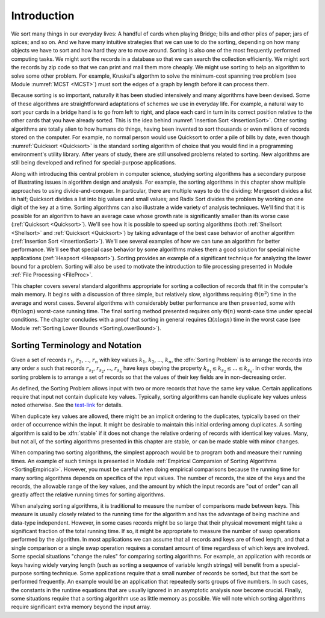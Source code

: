 .. avmetadata:: Sorting Introduction
   :author: Cliff Shaffer
   :prerequisites:
   :topic: Sorting
   :short_name: SortingIntro

.. _Sorting:

.. index:: ! sorting

Introduction
============

We sort many things in our everyday lives:
A handful of cards when playing Bridge;
bills and other piles of paper; jars of spices; and so on.
And we have many intuitive strategies that we can use to do the
sorting, depending on how many objects we have to sort and how hard
they are to move around.
Sorting is also one of the most frequently performed computing tasks.
We might sort the records in a database so that we can search the
collection efficiently.
We might sort the records by zip code so that we can print and mail
them more cheaply.
We might use sorting to help an algorithm to solve
some other problem.
For example, Kruskal's algorthm to solve the minimum-cost spanning
tree problem (see Module  :numref:`MCST <MCST>`) must sort the edges of
a graph by length before it can process them.

Because sorting is so important, naturally it has been studied
intensively and many algorithms have been devised.
Some of these algorithms are straightforward adaptations of schemes we
use in everyday life.
For example, a natural way to sort your cards in a bridge hand is to
go from left to right, and place each card in turn in its correct
position relative to the other cards that you have already sorted.
This is the idea behind :numref:`Insertion Sort <InsertionSort>`.
Other sorting algorithms are totally alien to how humans do things,
having been invented to sort thousands or even millions of records
stored on the computer.
For example, no normal person would use Quicksort to order a pile of
bills by date, even though :numref:`Quicksort <Quicksort>` is the
standard sorting algorithm of choice that you would find in a
programming environment's utility library.
After years of study, there are still unsolved problems related to
sorting.
New algorithms are still being developed and refined for
special-purpose applications.

Along with introducing this central problem in computer science,
studying sorting algorithms has a secondary purpose of illustrating
issues in algorithm design and analysis.
For example, the sorting algorithms in this chapter show multiple
approaches to using divide-and-conquer.
In particular, there are multiple ways to do the dividing:
Mergesort divides a list in half;
Quicksort divides a list into big values and small values;
and Radix Sort divides the problem by working on one digit of the key
at a time.
Sorting algorithms can also illustrate a wide variety of
analysis techniques.
We'll find that it is possible for an algorithm to have an average
case whose growth rate is significantly smaller than its worse case
(:ref:`Quicksort <Quicksort>`).
We'll see how it is possible to speed up sorting algorithms
(both :ref:`Shellsort <Shellsort>` and :ref:`Quicksort <Quicksort>`)
by taking advantage of the best case behavior of another algorithm
(:ref:`Insertion Sort <InsertionSort>`).
We'll see several examples of how we can tune an algorithm for better
performance. 
We'll see that special case behavior by some algorithms makes them a
good solution for special niche applications (:ref:`Heapsort <Heapsort>`).
Sorting provides an example of a significant technique for
analyzing the lower bound for a problem.
Sorting will also be used to motivate the introduction to file
processing presented in
Module :ref:`File Processing <FileProc>`.

This chapter covers several standard algorithms appropriate
for sorting a collection of records that fit in the computer's
main memory.
It begins with a discussion of three simple, but relatively slow,
algorithms requiring :math:`\Theta(n^2)`
time in the average and worst cases.
Several algorithms with considerably better performance are then
presented, some with :math:`\Theta(n \log n)` worst-case running
time.
The final sorting method presented requires only
:math:`\Theta(n)` worst-case time under special conditions.
The chapter concludes with a proof that sorting in general
requires :math:`\Omega(n \log n)` time in the worst case
(see Module :ref:`Sorting Lower Bounds <SortingLowerBound>`).

Sorting Terminology and Notation
--------------------------------

.. _test-link: 

Given a set of records :math:`r_1`, :math:`r_2`, ..., :math:`r_n`
with key values :math:`k_1`, :math:`k_2`, ..., :math:`k_n`,
the :dfn:`Sorting Problem` is to
arrange the records into any order :math:`s` such that records
:math:`r_{s_1}`, :math:`r_{s_2}`, ..., :math:`r_{s_n}`
have keys obeying the property
:math:`k_{s_1} \leq k_{s_2} \leq ... \leq k_{s_n}`.
In other words, the sorting problem is to arrange a set of records so
that the values of their key fields are in non-decreasing order.

As defined, the Sorting Problem allows input with two or more
records that have the same key value.
Certain applications require that input not contain
duplicate key values.
Typically, sorting algorithms can handle duplicate key values unless
noted otherwise.  See the test-link_ for details.

When duplicate key values are allowed, there might be an implicit
ordering to the duplicates, typically based on their order of
occurrence within the input.
It might be desirable to maintain this initial ordering among
duplicates.
A sorting algorithm is said to be :dfn:`stable` if it does not
change the relative ordering of records with identical key values.
Many, but not all, of the sorting algorithms presented in this chapter
are stable, or can be made stable with minor changes.

When comparing two sorting algorithms, the simplest approach would be to
program both and measure their running times.
An example of such timings is presented in
Module :ref:`Empirical Comparsion of Sorting Algorithms <SortingEmpirical>`.
However, you must be careful when doing empirical comparisons because
the running time for many sorting algorithms depends on specifics of
the input values.
The number of records, the size of the keys and the records,
the allowable range of the key values, and the amount
by which the input records are "out of order" can all greatly affect
the relative running times for sorting algorithms.

When analyzing sorting algorithms, it is traditional to measure
the number of comparisons made between keys.
This measure is usually closely related to the running time for
the algorithm and has the advantage of being machine and data-type
independent.
However, in some cases records might be so large that their physical
movement might take a significant fraction of the total running time.
If so, it might be appropriate to measure the number of
swap operations performed by the algorithm.
In most applications we can assume that all records and keys are of
fixed length, and that a single comparison or a single swap operation
requires a constant amount of time regardless of which keys are
involved.
Some special situations "change the rules" for comparing sorting
algorithms.
For example, an application with records or keys having widely
varying length (such as sorting a sequence of variable length strings)
will benefit from a special-purpose sorting technique.
Some applications require that a small number of records be
sorted, but that the sort be performed frequently.
An example would be an application that repeatedly sorts groups of
five numbers.
In such cases, the constants in the runtime equations that are usually
ignored in an asymptotic analysis now become crucial.
Finally, some situations require that a sorting algorithm use as
little memory as possible.
We will note which sorting algorithms require significant extra memory
beyond the input array.
